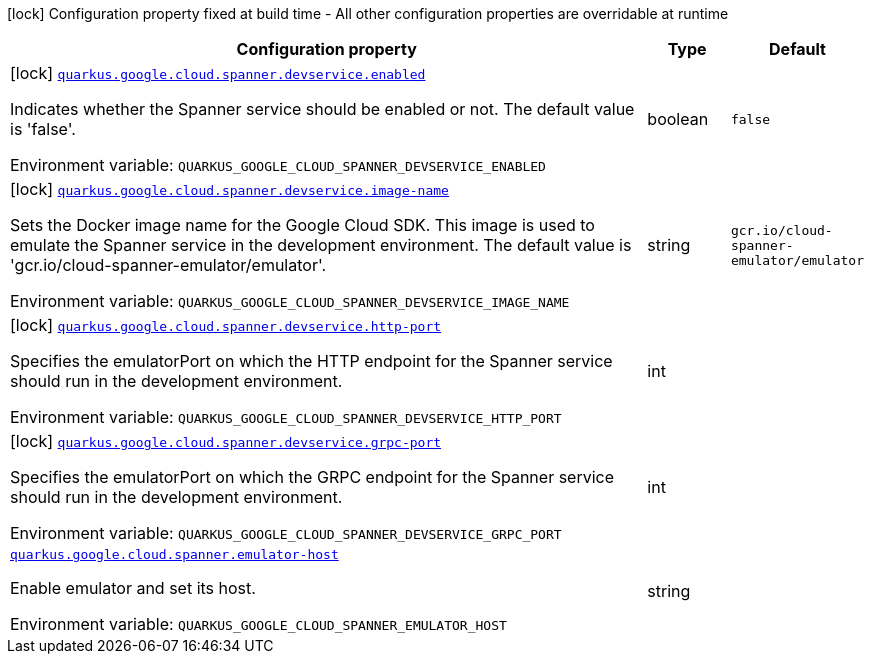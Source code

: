 [.configuration-legend]
icon:lock[title=Fixed at build time] Configuration property fixed at build time - All other configuration properties are overridable at runtime
[.configuration-reference.searchable, cols="80,.^10,.^10"]
|===

h|[.header-title]##Configuration property##
h|Type
h|Default

a|icon:lock[title=Fixed at build time] [[quarkus-google-cloud-spanner_quarkus-google-cloud-spanner-devservice-enabled]] [.property-path]##link:#quarkus-google-cloud-spanner_quarkus-google-cloud-spanner-devservice-enabled[`quarkus.google.cloud.spanner.devservice.enabled`]##
ifdef::add-copy-button-to-config-props[]
config_property_copy_button:+++quarkus.google.cloud.spanner.devservice.enabled+++[]
endif::add-copy-button-to-config-props[]


[.description]
--
Indicates whether the Spanner service should be enabled or not. The default value is 'false'.


ifdef::add-copy-button-to-env-var[]
Environment variable: env_var_with_copy_button:+++QUARKUS_GOOGLE_CLOUD_SPANNER_DEVSERVICE_ENABLED+++[]
endif::add-copy-button-to-env-var[]
ifndef::add-copy-button-to-env-var[]
Environment variable: `+++QUARKUS_GOOGLE_CLOUD_SPANNER_DEVSERVICE_ENABLED+++`
endif::add-copy-button-to-env-var[]
--
|boolean
|`false`

a|icon:lock[title=Fixed at build time] [[quarkus-google-cloud-spanner_quarkus-google-cloud-spanner-devservice-image-name]] [.property-path]##link:#quarkus-google-cloud-spanner_quarkus-google-cloud-spanner-devservice-image-name[`quarkus.google.cloud.spanner.devservice.image-name`]##
ifdef::add-copy-button-to-config-props[]
config_property_copy_button:+++quarkus.google.cloud.spanner.devservice.image-name+++[]
endif::add-copy-button-to-config-props[]


[.description]
--
Sets the Docker image name for the Google Cloud SDK. This image is used to emulate the Spanner service in the development environment. The default value is 'gcr.io/cloud-spanner-emulator/emulator'.


ifdef::add-copy-button-to-env-var[]
Environment variable: env_var_with_copy_button:+++QUARKUS_GOOGLE_CLOUD_SPANNER_DEVSERVICE_IMAGE_NAME+++[]
endif::add-copy-button-to-env-var[]
ifndef::add-copy-button-to-env-var[]
Environment variable: `+++QUARKUS_GOOGLE_CLOUD_SPANNER_DEVSERVICE_IMAGE_NAME+++`
endif::add-copy-button-to-env-var[]
--
|string
|`gcr.io/cloud-spanner-emulator/emulator`

a|icon:lock[title=Fixed at build time] [[quarkus-google-cloud-spanner_quarkus-google-cloud-spanner-devservice-http-port]] [.property-path]##link:#quarkus-google-cloud-spanner_quarkus-google-cloud-spanner-devservice-http-port[`quarkus.google.cloud.spanner.devservice.http-port`]##
ifdef::add-copy-button-to-config-props[]
config_property_copy_button:+++quarkus.google.cloud.spanner.devservice.http-port+++[]
endif::add-copy-button-to-config-props[]


[.description]
--
Specifies the emulatorPort on which the HTTP endpoint for the Spanner service should run in the development environment.


ifdef::add-copy-button-to-env-var[]
Environment variable: env_var_with_copy_button:+++QUARKUS_GOOGLE_CLOUD_SPANNER_DEVSERVICE_HTTP_PORT+++[]
endif::add-copy-button-to-env-var[]
ifndef::add-copy-button-to-env-var[]
Environment variable: `+++QUARKUS_GOOGLE_CLOUD_SPANNER_DEVSERVICE_HTTP_PORT+++`
endif::add-copy-button-to-env-var[]
--
|int
|

a|icon:lock[title=Fixed at build time] [[quarkus-google-cloud-spanner_quarkus-google-cloud-spanner-devservice-grpc-port]] [.property-path]##link:#quarkus-google-cloud-spanner_quarkus-google-cloud-spanner-devservice-grpc-port[`quarkus.google.cloud.spanner.devservice.grpc-port`]##
ifdef::add-copy-button-to-config-props[]
config_property_copy_button:+++quarkus.google.cloud.spanner.devservice.grpc-port+++[]
endif::add-copy-button-to-config-props[]


[.description]
--
Specifies the emulatorPort on which the GRPC endpoint for the Spanner service should run in the development environment.


ifdef::add-copy-button-to-env-var[]
Environment variable: env_var_with_copy_button:+++QUARKUS_GOOGLE_CLOUD_SPANNER_DEVSERVICE_GRPC_PORT+++[]
endif::add-copy-button-to-env-var[]
ifndef::add-copy-button-to-env-var[]
Environment variable: `+++QUARKUS_GOOGLE_CLOUD_SPANNER_DEVSERVICE_GRPC_PORT+++`
endif::add-copy-button-to-env-var[]
--
|int
|

a| [[quarkus-google-cloud-spanner_quarkus-google-cloud-spanner-emulator-host]] [.property-path]##link:#quarkus-google-cloud-spanner_quarkus-google-cloud-spanner-emulator-host[`quarkus.google.cloud.spanner.emulator-host`]##
ifdef::add-copy-button-to-config-props[]
config_property_copy_button:+++quarkus.google.cloud.spanner.emulator-host+++[]
endif::add-copy-button-to-config-props[]


[.description]
--
Enable emulator and set its host.


ifdef::add-copy-button-to-env-var[]
Environment variable: env_var_with_copy_button:+++QUARKUS_GOOGLE_CLOUD_SPANNER_EMULATOR_HOST+++[]
endif::add-copy-button-to-env-var[]
ifndef::add-copy-button-to-env-var[]
Environment variable: `+++QUARKUS_GOOGLE_CLOUD_SPANNER_EMULATOR_HOST+++`
endif::add-copy-button-to-env-var[]
--
|string
|

|===


